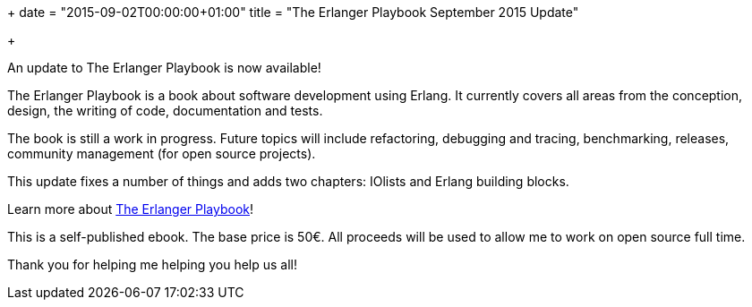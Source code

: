 +++
date = "2015-09-02T00:00:00+01:00"
title = "The Erlanger Playbook September 2015 Update"

+++

An update to The Erlanger Playbook is now available!

The Erlanger Playbook is a book about software development using
Erlang. It currently covers all areas from the conception, design,
the writing of code, documentation and tests.

The book is still a work in progress. Future topics will include
refactoring, debugging and tracing, benchmarking, releases, community
management (for open source projects).

This update fixes a number of things and adds two chapters: IOlists
and Erlang building blocks.

Learn more about link:/articles/erlanger-playbook[The Erlanger Playbook]!

This is a self-published ebook. The base price is 50€. All proceeds
will be used to allow me to work on open source full time.

Thank you for helping me helping you help us all!
